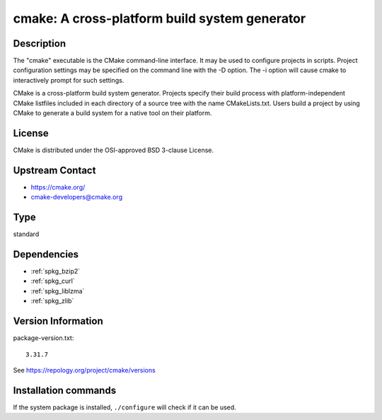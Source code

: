 .. _spkg_cmake:

cmake: A cross-platform build system generator
==============================================

Description
-----------

The "cmake" executable is the CMake command-line interface. It may be
used to configure projects in scripts. Project configuration settings
may be specified on the command line with the -D option. The -i option
will cause cmake to interactively prompt for such settings.

CMake is a cross-platform build system generator. Projects specify their
build process with platform-independent CMake listfiles included in each
directory of a source tree with the name CMakeLists.txt. Users build a
project by using CMake to generate a build system for a native tool on
their platform.

License
-------

CMake is distributed under the OSI-approved BSD 3-clause License.


Upstream Contact
----------------

-  https://cmake.org/

-  cmake-developers@cmake.org


Type
----

standard


Dependencies
------------

- :ref:`spkg_bzip2`
- :ref:`spkg_curl`
- :ref:`spkg_liblzma`
- :ref:`spkg_zlib`

Version Information
-------------------

package-version.txt::

    3.31.7

See https://repology.org/project/cmake/versions

Installation commands
---------------------

.. tab:: Sage distribution:

   .. CODE-BLOCK:: bash

       $ sage -i cmake

.. tab:: Alpine:

   .. CODE-BLOCK:: bash

       $ apk add cmake

.. tab:: Arch Linux:

   .. CODE-BLOCK:: bash

       $ sudo pacman -S cmake

.. tab:: conda-forge:

   .. CODE-BLOCK:: bash

       $ conda install cmake\<4

.. tab:: Debian/Ubuntu:

   .. CODE-BLOCK:: bash

       $ sudo apt-get install cmake

.. tab:: Fedora/Redhat/CentOS:

   .. CODE-BLOCK:: bash

       $ sudo dnf install cmake

.. tab:: FreeBSD:

   .. CODE-BLOCK:: bash

       $ sudo pkg install devel/cmake

.. tab:: Gentoo Linux:

   .. CODE-BLOCK:: bash

       $ sudo emerge dev-build/cmake

.. tab:: Homebrew:

   .. CODE-BLOCK:: bash

       $ brew install cmake

.. tab:: MacPorts:

   No package needed

.. tab:: Nixpkgs:

   .. CODE-BLOCK:: bash

       $ nix-env -f \'\<nixpkgs\>\' --install --attr cmake

.. tab:: openSUSE:

   .. CODE-BLOCK:: bash

       $ sudo zypper install cmake

.. tab:: Slackware:

   .. CODE-BLOCK:: bash

       $ sudo slackpkg install cmake

.. tab:: Void Linux:

   .. CODE-BLOCK:: bash

       $ sudo xbps-install cmake


If the system package is installed, ``./configure`` will check if it can be used.

